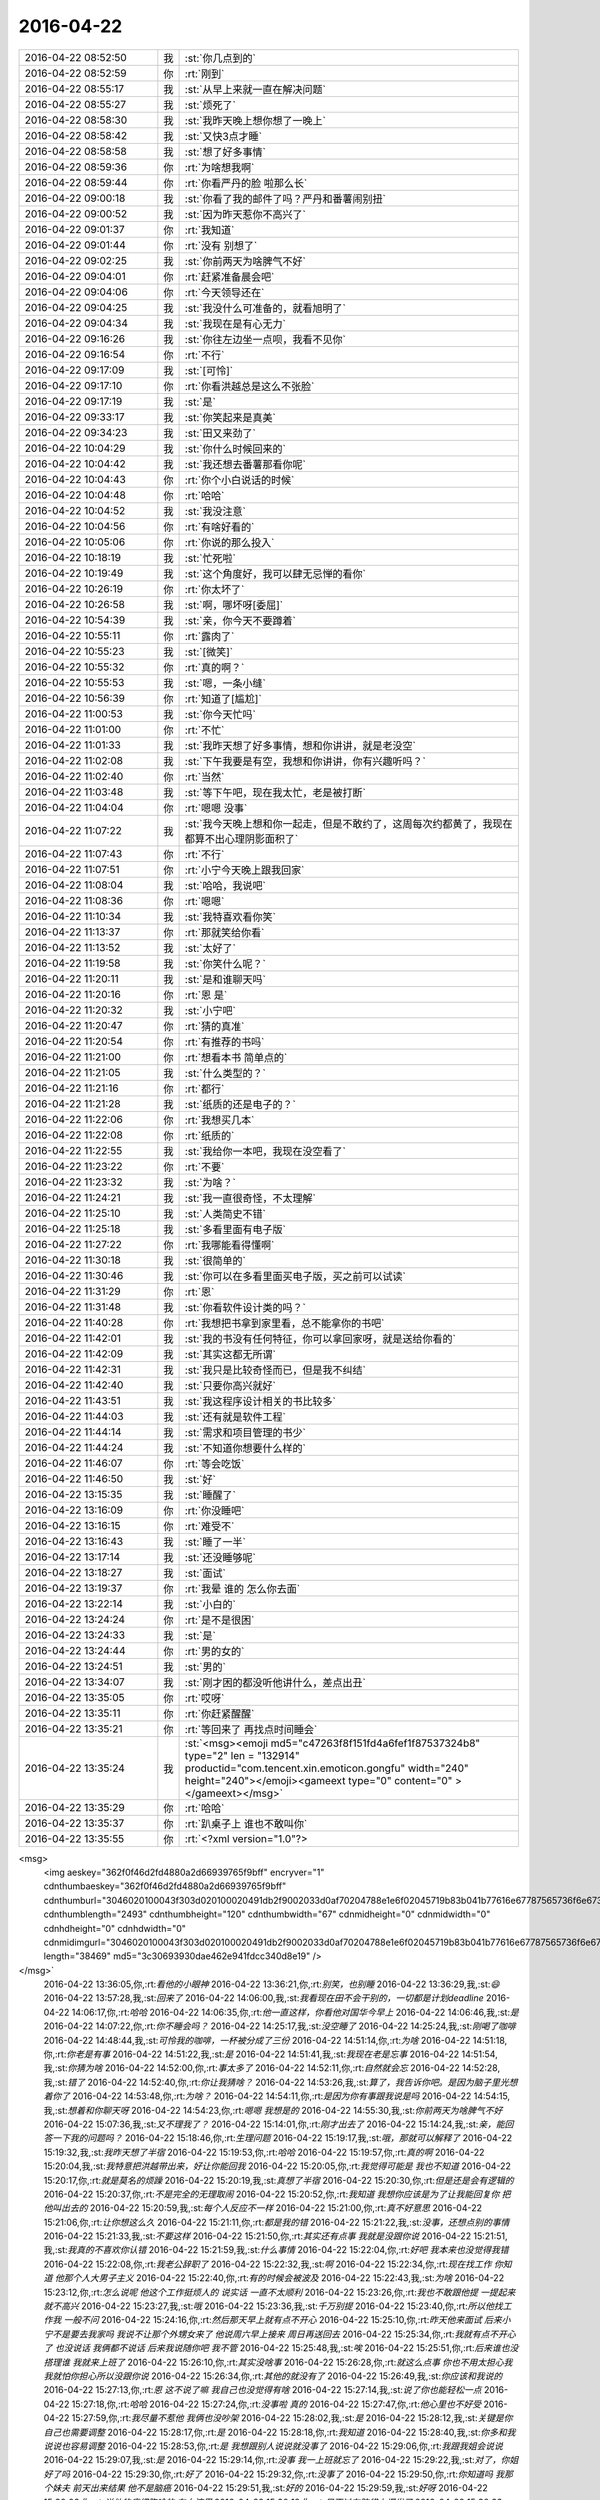 2016-04-22
-------------

.. csv-table::
   :widths: 25, 1, 60

   2016-04-22 08:52:50,我,:st:`你几点到的`
   2016-04-22 08:52:59,你,:rt:`刚到`
   2016-04-22 08:55:17,我,:st:`从早上来就一直在解决问题`
   2016-04-22 08:55:27,我,:st:`烦死了`
   2016-04-22 08:58:30,我,:st:`我昨天晚上想你想了一晚上`
   2016-04-22 08:58:42,我,:st:`又快3点才睡`
   2016-04-22 08:58:58,我,:st:`想了好多事情`
   2016-04-22 08:59:36,你,:rt:`为啥想我啊`
   2016-04-22 08:59:44,你,:rt:`你看严丹的脸 啦那么长`
   2016-04-22 09:00:18,我,:st:`你看了我的邮件了吗？严丹和番薯闹别扭`
   2016-04-22 09:00:52,我,:st:`因为昨天惹你不高兴了`
   2016-04-22 09:01:37,你,:rt:`我知道`
   2016-04-22 09:01:44,你,:rt:`没有 别想了`
   2016-04-22 09:02:25,我,:st:`你前两天为啥脾气不好`
   2016-04-22 09:04:01,你,:rt:`赶紧准备晨会吧`
   2016-04-22 09:04:06,你,:rt:`今天领导还在`
   2016-04-22 09:04:25,我,:st:`我没什么可准备的，就看旭明了`
   2016-04-22 09:04:34,我,:st:`我现在是有心无力`
   2016-04-22 09:16:26,我,:st:`你往左边坐一点呗，我看不见你`
   2016-04-22 09:16:54,你,:rt:`不行`
   2016-04-22 09:17:09,我,:st:`[可怜]`
   2016-04-22 09:17:10,你,:rt:`你看洪越总是这么不张脸`
   2016-04-22 09:17:19,我,:st:`是`
   2016-04-22 09:33:17,我,:st:`你笑起来是真美`
   2016-04-22 09:34:23,我,:st:`田又来劲了`
   2016-04-22 10:04:29,我,:st:`你什么时候回来的`
   2016-04-22 10:04:42,我,:st:`我还想去番薯那看你呢`
   2016-04-22 10:04:43,你,:rt:`你个小白说话的时候`
   2016-04-22 10:04:48,你,:rt:`哈哈`
   2016-04-22 10:04:52,我,:st:`我没注意`
   2016-04-22 10:04:56,你,:rt:`有啥好看的`
   2016-04-22 10:05:06,你,:rt:`你说的那么投入`
   2016-04-22 10:18:19,我,:st:`忙死啦`
   2016-04-22 10:19:49,我,:st:`这个角度好，我可以肆无忌惮的看你`
   2016-04-22 10:26:19,你,:rt:`你太坏了`
   2016-04-22 10:26:58,我,:st:`啊，哪坏呀[委屈]`
   2016-04-22 10:54:39,我,:st:`亲，你今天不要蹲着`
   2016-04-22 10:55:11,你,:rt:`露肉了`
   2016-04-22 10:55:23,我,:st:`[微笑]`
   2016-04-22 10:55:32,你,:rt:`真的啊？`
   2016-04-22 10:55:53,我,:st:`嗯，一条小缝`
   2016-04-22 10:56:39,你,:rt:`知道了[尴尬]`
   2016-04-22 11:00:53,我,:st:`你今天忙吗`
   2016-04-22 11:01:00,你,:rt:`不忙`
   2016-04-22 11:01:33,我,:st:`我昨天想了好多事情，想和你讲讲，就是老没空`
   2016-04-22 11:02:08,我,:st:`下午我要是有空，我想和你讲讲，你有兴趣听吗？`
   2016-04-22 11:02:40,你,:rt:`当然`
   2016-04-22 11:03:48,我,:st:`等下午吧，现在我太忙，老是被打断`
   2016-04-22 11:04:04,你,:rt:`嗯嗯 没事`
   2016-04-22 11:07:22,我,:st:`我今天晚上想和你一起走，但是不敢约了，这周每次约都黄了，我现在都算不出心理阴影面积了`
   2016-04-22 11:07:43,你,:rt:`不行`
   2016-04-22 11:07:51,你,:rt:`小宁今天晚上跟我回家`
   2016-04-22 11:08:04,我,:st:`哈哈，我说吧`
   2016-04-22 11:08:36,你,:rt:`嗯嗯`
   2016-04-22 11:10:34,我,:st:`我特喜欢看你笑`
   2016-04-22 11:13:37,你,:rt:`那就笑给你看`
   2016-04-22 11:13:52,我,:st:`太好了`
   2016-04-22 11:19:58,我,:st:`你笑什么呢？`
   2016-04-22 11:20:11,我,:st:`是和谁聊天吗`
   2016-04-22 11:20:16,你,:rt:`恩 是`
   2016-04-22 11:20:32,我,:st:`小宁吧`
   2016-04-22 11:20:47,你,:rt:`猜的真准`
   2016-04-22 11:20:54,你,:rt:`有推荐的书吗`
   2016-04-22 11:21:00,你,:rt:`想看本书 简单点的`
   2016-04-22 11:21:05,我,:st:`什么类型的？`
   2016-04-22 11:21:16,你,:rt:`都行`
   2016-04-22 11:21:28,我,:st:`纸质的还是电子的？`
   2016-04-22 11:22:06,你,:rt:`我想买几本`
   2016-04-22 11:22:08,你,:rt:`纸质的`
   2016-04-22 11:22:55,我,:st:`我给你一本吧，我现在没空看了`
   2016-04-22 11:23:22,你,:rt:`不要`
   2016-04-22 11:23:32,我,:st:`为啥？`
   2016-04-22 11:24:21,我,:st:`我一直很奇怪，不太理解`
   2016-04-22 11:25:10,我,:st:`人类简史不错`
   2016-04-22 11:25:18,我,:st:`多看里面有电子版`
   2016-04-22 11:27:22,你,:rt:`我哪能看得懂啊`
   2016-04-22 11:30:18,我,:st:`很简单的`
   2016-04-22 11:30:46,我,:st:`你可以在多看里面买电子版，买之前可以试读`
   2016-04-22 11:31:29,你,:rt:`恩`
   2016-04-22 11:31:48,我,:st:`你看软件设计类的吗？`
   2016-04-22 11:40:28,你,:rt:`我想把书拿到家里看，总不能拿你的书吧`
   2016-04-22 11:42:01,我,:st:`我的书没有任何特征，你可以拿回家呀，就是送给你看的`
   2016-04-22 11:42:09,我,:st:`其实这都无所谓`
   2016-04-22 11:42:31,我,:st:`我只是比较奇怪而已，但是我不纠结`
   2016-04-22 11:42:40,我,:st:`只要你高兴就好`
   2016-04-22 11:43:51,我,:st:`我这程序设计相关的书比较多`
   2016-04-22 11:44:03,我,:st:`还有就是软件工程`
   2016-04-22 11:44:14,我,:st:`需求和项目管理的书少`
   2016-04-22 11:44:24,我,:st:`不知道你想要什么样的`
   2016-04-22 11:46:07,你,:rt:`等会吃饭`
   2016-04-22 11:46:50,我,:st:`好`
   2016-04-22 13:15:35,我,:st:`睡醒了`
   2016-04-22 13:16:09,你,:rt:`你没睡吧`
   2016-04-22 13:16:15,你,:rt:`难受不`
   2016-04-22 13:16:43,我,:st:`睡了一半`
   2016-04-22 13:17:14,我,:st:`还没睡够呢`
   2016-04-22 13:18:27,我,:st:`面试`
   2016-04-22 13:19:37,你,:rt:`我晕 谁的 怎么你去面`
   2016-04-22 13:22:14,我,:st:`小白的`
   2016-04-22 13:24:24,你,:rt:`是不是很困`
   2016-04-22 13:24:33,我,:st:`是`
   2016-04-22 13:24:44,你,:rt:`男的女的`
   2016-04-22 13:24:51,我,:st:`男的`
   2016-04-22 13:34:07,我,:st:`刚才困的都没听他讲什么，差点出丑`
   2016-04-22 13:35:05,你,:rt:`哎呀`
   2016-04-22 13:35:11,你,:rt:`你赶紧醒醒`
   2016-04-22 13:35:21,你,:rt:`等回来了 再找点时间睡会`
   2016-04-22 13:35:24,我,:st:`<msg><emoji md5="c47263f8f151fd4a6fef1f87537324b8" type="2" len = "132914" productid="com.tencent.xin.emoticon.gongfu" width="240" height="240"></emoji><gameext type="0" content="0" ></gameext></msg>`
   2016-04-22 13:35:29,你,:rt:`哈哈`
   2016-04-22 13:35:37,你,:rt:`趴桌子上 谁也不敢叫你`
   2016-04-22 13:35:55,你,:rt:`<?xml version="1.0"?>
<msg>
	<img aeskey="362f0f46d2fd4880a2d66939765f9bff" encryver="1" cdnthumbaeskey="362f0f46d2fd4880a2d66939765f9bff" cdnthumburl="3046020100043f303d020100020491db2f9002033d0af70204788e1e6f02045719b83b041b77616e67787565736f6e6737333131315f313436313330333335340201000201000400" cdnthumblength="2493" cdnthumbheight="120" cdnthumbwidth="67" cdnmidheight="0" cdnmidwidth="0" cdnhdheight="0" cdnhdwidth="0" cdnmidimgurl="3046020100043f303d020100020491db2f9002033d0af70204788e1e6f02045719b83b041b77616e67787565736f6e6737333131315f313436313330333335340201000201000400" length="38469" md5="3c30693930dae462e941fdcc340d8e19" />
</msg>`
   2016-04-22 13:36:05,你,:rt:`看他的小眼神`
   2016-04-22 13:36:21,你,:rt:`别笑，也别睡`
   2016-04-22 13:36:29,我,:st:`😄`
   2016-04-22 13:57:28,我,:st:`回来了`
   2016-04-22 14:06:00,我,:st:`我看现在田不会干别的，一切都是计划deadline`
   2016-04-22 14:06:17,你,:rt:`哈哈`
   2016-04-22 14:06:35,你,:rt:`他一直这样，你看他对国华今早上`
   2016-04-22 14:06:46,我,:st:`是`
   2016-04-22 14:07:22,你,:rt:`你不睡会吗？`
   2016-04-22 14:25:17,我,:st:`没空睡了`
   2016-04-22 14:25:24,我,:st:`刚喝了咖啡`
   2016-04-22 14:48:44,我,:st:`可怜我的咖啡，一杯被分成了三份`
   2016-04-22 14:51:14,你,:rt:`为啥`
   2016-04-22 14:51:18,你,:rt:`你老是有事`
   2016-04-22 14:51:22,我,:st:`是`
   2016-04-22 14:51:41,我,:st:`我现在老是忘事`
   2016-04-22 14:51:54,我,:st:`你猜为啥`
   2016-04-22 14:52:00,你,:rt:`事太多了`
   2016-04-22 14:52:11,你,:rt:`自然就会忘`
   2016-04-22 14:52:28,我,:st:`错了`
   2016-04-22 14:52:40,你,:rt:`你让我猜啥？`
   2016-04-22 14:53:26,我,:st:`算了，我告诉你吧。是因为脑子里光想着你了`
   2016-04-22 14:53:48,你,:rt:`为啥？`
   2016-04-22 14:54:11,你,:rt:`是因为你有事跟我说是吗`
   2016-04-22 14:54:15,我,:st:`想着和你聊天呀`
   2016-04-22 14:54:23,你,:rt:`嗯嗯 我想是的`
   2016-04-22 14:55:30,我,:st:`你前两天为啥脾气不好`
   2016-04-22 15:07:36,我,:st:`又不理我了？`
   2016-04-22 15:14:01,你,:rt:`刚才出去了`
   2016-04-22 15:14:24,我,:st:`亲，能回答一下我的问题吗？`
   2016-04-22 15:18:46,你,:rt:`生理问题`
   2016-04-22 15:19:17,我,:st:`哦，那就可以解释了`
   2016-04-22 15:19:32,我,:st:`我昨天想了半宿`
   2016-04-22 15:19:53,你,:rt:`哈哈`
   2016-04-22 15:19:57,你,:rt:`真的啊`
   2016-04-22 15:20:04,我,:st:`我特意把洪越带出来，好让你能回我`
   2016-04-22 15:20:05,你,:rt:`我觉得可能是 我也不知道`
   2016-04-22 15:20:17,你,:rt:`就是莫名的烦躁`
   2016-04-22 15:20:19,我,:st:`真想了半宿`
   2016-04-22 15:20:30,你,:rt:`但是还是会有逻辑的`
   2016-04-22 15:20:37,你,:rt:`不是完全的无理取闹`
   2016-04-22 15:20:52,你,:rt:`我知道 我想你应该是为了让我能回复你 把他叫出去的`
   2016-04-22 15:20:59,我,:st:`每个人反应不一样`
   2016-04-22 15:21:00,你,:rt:`真不好意思`
   2016-04-22 15:21:06,你,:rt:`让你想这么久`
   2016-04-22 15:21:11,你,:rt:`都是我的错`
   2016-04-22 15:21:22,我,:st:`没事，还想点别的事情`
   2016-04-22 15:21:33,我,:st:`不要这样`
   2016-04-22 15:21:50,你,:rt:`其实还有点事 我就是没跟你说`
   2016-04-22 15:21:51,我,:st:`我真的不喜欢你认错`
   2016-04-22 15:21:59,我,:st:`什么事情`
   2016-04-22 15:22:04,你,:rt:`好吧 我本来也没觉得我错`
   2016-04-22 15:22:08,你,:rt:`我老公辞职了`
   2016-04-22 15:22:32,我,:st:`啊`
   2016-04-22 15:22:34,你,:rt:`现在找工作 你知道 他那个人大男子主义`
   2016-04-22 15:22:40,你,:rt:`有的时候会被波及`
   2016-04-22 15:22:43,我,:st:`为啥`
   2016-04-22 15:23:12,你,:rt:`怎么说呢 他这个工作挺烦人的 说实话 一直不太顺利`
   2016-04-22 15:23:26,你,:rt:`我也不敢跟他提 一提起来就不高兴`
   2016-04-22 15:23:27,我,:st:`哦`
   2016-04-22 15:23:36,我,:st:`千万别提`
   2016-04-22 15:23:40,你,:rt:`所以他找工作我 一般不问`
   2016-04-22 15:24:16,你,:rt:`然后那天早上就有点不开心`
   2016-04-22 15:25:10,你,:rt:`昨天他来面试 后来小宁不是要去我家吗 我说不让那个外甥女来了 他说周六早上接来 周日再送回去`
   2016-04-22 15:25:34,你,:rt:`我就有点不开心了 也没说话 我俩都不说话 后来我说随你吧 我不管`
   2016-04-22 15:25:48,我,:st:`唉`
   2016-04-22 15:25:51,你,:rt:`后来谁也没搭理谁 我就来上班了`
   2016-04-22 15:26:10,你,:rt:`其实没啥事`
   2016-04-22 15:26:28,你,:rt:`就这么点事 你也不用太担心我 我就怕你担心所以没跟你说`
   2016-04-22 15:26:34,你,:rt:`其他的就没有了`
   2016-04-22 15:26:49,我,:st:`你应该和我说的`
   2016-04-22 15:27:13,你,:rt:`恩 这不说了嘛 我自己也没觉得有啥`
   2016-04-22 15:27:14,我,:st:`说了你也能轻松一点`
   2016-04-22 15:27:18,你,:rt:`哈哈`
   2016-04-22 15:27:24,你,:rt:`没事啦 真的`
   2016-04-22 15:27:47,你,:rt:`他心里也不好受`
   2016-04-22 15:27:59,你,:rt:`我尽量不惹他 我俩也没吵架`
   2016-04-22 15:28:02,我,:st:`是`
   2016-04-22 15:28:12,我,:st:`关键是你自己也需要调整`
   2016-04-22 15:28:17,你,:rt:`是`
   2016-04-22 15:28:18,你,:rt:`我知道`
   2016-04-22 15:28:40,我,:st:`你多和我说说也容易调整`
   2016-04-22 15:28:53,你,:rt:`是 我想跟别人说说就没事了`
   2016-04-22 15:29:06,你,:rt:`我跟我姐会说说`
   2016-04-22 15:29:07,我,:st:`是`
   2016-04-22 15:29:14,你,:rt:`没事 我一上班就忘了`
   2016-04-22 15:29:22,我,:st:`对了，你姐好了吗`
   2016-04-22 15:29:30,你,:rt:`好了`
   2016-04-22 15:29:32,你,:rt:`没事了`
   2016-04-22 15:29:50,你,:rt:`你知道吗 我那个妹夫 前天出来结果 他不是脑癌`
   2016-04-22 15:29:51,我,:st:`好的`
   2016-04-22 15:29:59,我,:st:`好呀`
   2016-04-22 15:30:02,你,:rt:`说他的癌细胞啥的 在血液里`
   2016-04-22 15:30:12,你,:rt:`只不过在脑袋上爆发了`
   2016-04-22 15:30:22,你,:rt:`现在做血液透析呢`
   2016-04-22 15:30:39,我,:st:`哦`
   2016-04-22 15:30:46,我,:st:`应该还有希望`
   2016-04-22 15:31:13,你,:rt:`说要是不把血液弄好 造成别的器官的毛病就足够要他的命`
   2016-04-22 15:31:16,你,:rt:`多恐怖`
   2016-04-22 15:31:47,我,:st:`是`
   2016-04-22 15:35:08,我,:st:`昨天我又把这几天咱们的聊天记录看了一下`
   2016-04-22 15:35:28,我,:st:`我当时是有几个问题的`
   2016-04-22 15:35:43,你,:rt:`怎么了 什么问题`
   2016-04-22 15:35:50,我,:st:`一个就是你发火`
   2016-04-22 15:36:08,我,:st:`我觉得和你平时不一样，所以想找找原因`
   2016-04-22 15:36:24,我,:st:`现在这个原因找到了`
   2016-04-22 15:36:41,我,:st:`还有就是我问过你是不是对我在意了`
   2016-04-22 15:36:52,我,:st:`从这几天的聊天上看`
   2016-04-22 15:36:57,我,:st:`感觉好像是`
   2016-04-22 15:37:14,你,:rt:`是啊`
   2016-04-22 15:37:16,我,:st:`但是我的直觉上觉得还有深层次的原因`
   2016-04-22 15:37:23,你,:rt:`哈哈`
   2016-04-22 15:37:25,我,:st:`现在看应该不是`
   2016-04-22 15:37:36,我,:st:`主要还是因为你自己心里有事`
   2016-04-22 15:38:17,我,:st:`从心理上说你对我有依赖，这个是正常的`
   2016-04-22 15:38:24,你,:rt:`然后呢`
   2016-04-22 15:38:28,我,:st:`由于你最近有些事情不顺`
   2016-04-22 15:38:37,你,:rt:`不至于吧`
   2016-04-22 15:38:55,我,:st:`我最近又比较忙`
   2016-04-22 15:38:56,你,:rt:`每到那么不顺的地步`
   2016-04-22 15:39:08,我,:st:`和你交流的不够`
   2016-04-22 15:39:21,你,:rt:`你不忙我也可能不告诉你`
   2016-04-22 15:39:33,你,:rt:`是你一直在问我`
   2016-04-22 15:39:49,我,:st:`就是因为我最近在你身上花的心思少，所以我就没有注意到你的反常`
   2016-04-22 15:40:09,我,:st:`然后你就有不安全感`
   2016-04-22 15:40:52,我,:st:`你有好几次说过，我不在的时候会突然想我`
   2016-04-22 15:41:00,你,:rt:`是`
   2016-04-22 15:41:04,你,:rt:`不过你没搭理我`
   2016-04-22 15:41:07,我,:st:`其实不是你在意我`
   2016-04-22 15:41:29,我,:st:`是因为我不在，你心理上缺乏依靠`
   2016-04-22 15:41:34,我,:st:`等我一下`
   2016-04-22 15:42:53,你,:rt:`这个逻辑关系是纯理性分析吗`
   2016-04-22 15:43:01,我,:st:`是`
   2016-04-22 15:43:04,你,:rt:`不过你错了几点`
   2016-04-22 15:43:11,我,:st:`哪错了`
   2016-04-22 15:43:45,你,:rt:`第一，你放大了最近经历的“不顺”对我的影响`
   2016-04-22 15:44:54,你,:rt:`第二，你放大了不安全感在这件事上的影响`
   2016-04-22 15:45:38,你,:rt:`每个因素都是一点点的偏差，所以结果不太正确`
   2016-04-22 15:49:38,我,:st:`哈哈`
   2016-04-22 15:49:44,我,:st:`你说对了`
   2016-04-22 15:50:00,我,:st:`因为我不知道你的情况`
   2016-04-22 15:50:01,你,:rt:`所以 我刚才问你 你是绝对理性吗`
   2016-04-22 15:50:15,你,:rt:`对 你只能从 我的表现做判断`
   2016-04-22 15:50:44,你,:rt:`要是你没有偏向 最好`
   2016-04-22 15:51:22,你,:rt:`不过 你刚才说的 不是你昨天晚上想的`
   2016-04-22 15:51:33,你,:rt:`你还没有跟我说你昨晚上想的呢`
   2016-04-22 15:52:19,你,:rt:`我想听`
   2016-04-22 15:52:34,你,:rt:`领导叫你吗 ？  有事吗？`
   2016-04-22 15:53:35,我,:st:`说完了`
   2016-04-22 15:53:57,我,:st:`马上和你讲`
   2016-04-22 15:55:34,我,:st:`领导让我和小白谈把技术人员调过来的事情，刚才去和领导汇报`
   2016-04-22 16:00:18,我,:st:`你认为我昨晚上想的是什么？和什么相关？`
   2016-04-22 16:02:28,我,:st:`我这么问你是因为你说这些不是我昨晚想的，所以我想看看你认为我想的是什么`
   2016-04-22 16:11:59,我,:st:`又被番薯拦住了`
   2016-04-22 16:17:31,我,:st:`？`
   2016-04-22 16:19:24,你,:rt:`等`
   2016-04-22 16:25:36,你,:rt:`先报个加班`
   2016-04-22 16:25:58,你,:rt:`你怎么能想那么久呢`
   2016-04-22 16:26:08,我,:st:`好的，你要是周日来就给我发个消息，我要是没有你的消息我就不来了`
   2016-04-22 16:26:09,你,:rt:`我看旭明有点顶不住了`
   2016-04-22 16:26:15,你,:rt:`好的`
   2016-04-22 16:26:19,我,:st:`没事，他顶得住`
   2016-04-22 16:26:32,你,:rt:`身体能行吗`
   2016-04-22 16:26:37,我,:st:`我想那么久是因为我很重视你`
   2016-04-22 16:26:45,我,:st:`熬过来就好了`
   2016-04-22 16:26:57,你,:rt:`我当然知道你重视我`
   2016-04-22 16:27:07,你,:rt:`看吧 已经摔摔打打的了`
   2016-04-22 16:27:16,我,:st:`你能先回答我的问题吗`
   2016-04-22 16:27:29,你,:rt:`哪个？`
   2016-04-22 16:27:47,我,:st:`你认为我昨晚上想的是什么？和什么相关？`
   2016-04-22 16:28:38,你,:rt:`我不知道，所以问你`
   2016-04-22 16:29:24,我,:st:`那你怎么认为我说的不是晚上想的呢`
   2016-04-22 16:32:08,你,:rt:`你说的是在我今天给你提供信息后得出的结果`
   2016-04-22 16:32:35,你,:rt:`你昨晚不会想这些啊`
   2016-04-22 16:32:45,我,:st:`不全是，我思考了各种可能性`
   2016-04-22 16:32:56,我,:st:`所以我才会问你是不是来了`
   2016-04-22 16:33:08,我,:st:`当然你对象的事情是我刚知道`
   2016-04-22 16:33:15,你,:rt:`这也是一种可能性啊`
   2016-04-22 16:33:24,我,:st:`这也解释了我昨天没有想通的一些东西`
   2016-04-22 16:33:25,你,:rt:`你还想什么了`
   2016-04-22 16:33:27,我,:st:`对呀`
   2016-04-22 16:33:43,我,:st:`我昨天主要还是想你说的我若无其事的说我花在你身上的心思少了`
   2016-04-22 16:34:12,我,:st:`这里有两个重点：若无其事，花心思少`
   2016-04-22 16:34:19,你,:rt:`对啊 这跟大姨妈没有关系啊`
   2016-04-22 16:34:52,你,:rt:`回过来 我说的 你判断的些许偏差`
   2016-04-22 16:35:16,你,:rt:`生理期对我的作用 以及我老公工作对我的影响 没有那么大`
   2016-04-22 16:35:18,我,:st:`这件事情没有关系`
   2016-04-22 16:35:26,你,:rt:`我还是有我自己的逻辑的`
   2016-04-22 16:35:51,我,:st:`我说的意思是我自己思考的过程中我想到了各种因素`
   2016-04-22 16:36:03,你,:rt:`恩 我知道`
   2016-04-22 16:36:10,我,:st:`对这些因素的权重我肯定不如你明白`
   2016-04-22 16:36:24,你,:rt:`除了现在这个 你还想到什么了`
   2016-04-22 16:36:30,你,:rt:`我想知道你想的过程`
   2016-04-22 16:36:33,我,:st:`但是这些因素的影响的肯定存在`
   2016-04-22 16:36:44,你,:rt:`结果并不重要`
   2016-04-22 16:36:59,我,:st:`如果你不在生理期，那么你很可能不会发火，就忍了`
   2016-04-22 16:37:12,我,:st:`那好，我接着说`
   2016-04-22 16:37:36,我,:st:`我不知道我说花心思少对你来说是不是有点意外`
   2016-04-22 16:38:24,你,:rt:`接着说`
   2016-04-22 16:38:30,你,:rt:`我当时很难过`
   2016-04-22 16:38:50,我,:st:`其实这是我自己反思出来的`
   2016-04-22 16:39:13,我,:st:`你说最近咱俩联系少，表面上看是我太忙，没有空，可是我一直认为内因是最重要的，忙只是外因，所以我自己对自己进行了反思`
   2016-04-22 16:39:40,我,:st:`这个反思其实是很短的时间，我经常做这样的反思`
   2016-04-22 16:39:53,我,:st:`你可以这么理解`
   2016-04-22 16:40:13,我,:st:`表面上看，我忙，事情多，我就和你联系少了`
   2016-04-22 16:40:24,我,:st:`似乎很合理`
   2016-04-22 16:40:42,我,:st:`我也没有做错什么`
   2016-04-22 16:40:43,你,:rt:`我知道`
   2016-04-22 16:40:48,我,:st:`但是不对`
   2016-04-22 16:40:51,你,:rt:`我知道你的意思`
   2016-04-22 16:41:07,我,:st:`我需要排除外因`
   2016-04-22 16:41:22,你,:rt:`那这个内因让我很难过`
   2016-04-22 16:41:28,你,:rt:`我想为什么会这样`
   2016-04-22 16:41:33,我,:st:`去发现自己真正的内因`
   2016-04-22 16:41:43,我,:st:`待会和你讲为什么会这样`
   2016-04-22 16:41:59,我,:st:`通过对自己的反思`
   2016-04-22 16:42:08,你,:rt:`我想说 现在谈论这件事已经没有丝毫的感情了`
   2016-04-22 16:42:09,我,:st:`我发现还是因为我自己花的心思少了，比如今天我就是花了很多心思，所以现在能和你聊天`
   2016-04-22 16:42:46,我,:st:`而且咱俩之间主要还是我主动你被动，这两者加起来就导致了联系少了`
   2016-04-22 16:43:31,我,:st:`至于为啥会少花心思，我先问你一个问题`
   2016-04-22 16:44:11,我,:st:`平时你和你对象应该感情非常好，有没有他上班的时候忽略你的信息的事情发生？`
   2016-04-22 16:44:44,我,:st:`就是所谓的不秒回`
   2016-04-22 16:45:49,你,:rt:`很多啊`
   2016-04-22 16:46:10,我,:st:`其实是同一个原因`
   2016-04-22 16:46:27,我,:st:`很多时候我们人总是在乎短期利益`
   2016-04-22 16:46:29,我,:st:`比如我`
   2016-04-22 16:46:43,我,:st:`由于事情多了，我就只顾眼前的事情了`
   2016-04-22 16:46:46,你,:rt:`不明白`
   2016-04-22 16:46:51,你,:rt:`好吧`
   2016-04-22 16:47:00,你,:rt:`可以接受`
   2016-04-22 16:47:01,我,:st:`但是忘了最重要的东西`
   2016-04-22 16:47:21,我,:st:`就好像你对象忙起来就会把你忘了一样`
   2016-04-22 16:47:41,我,:st:`这个有动物性，也有社会性因素`
   2016-04-22 16:48:07,我,:st:`我说过你的快乐是我的快乐`
   2016-04-22 16:48:24,我,:st:`我也知道和你不联系会导致你不快乐`
   2016-04-22 16:48:57,我,:st:`但是在短期压力面前，我被自己的本能所左右`
   2016-04-22 16:49:42,我,:st:`我回想了一下，那段时间当我稍微压力小一点的时候，我就会和你聊天`
   2016-04-22 16:49:59,我,:st:`但是只要压力上来，我就立刻转移了注意力`
   2016-04-22 16:50:05,你,:rt:`恩 是`
   2016-04-22 16:50:08,你,:rt:`好的`
   2016-04-22 16:50:36,你,:rt:`分析的很好`
   2016-04-22 16:50:43,我,:st:`也就是说，和以前相比，我把更多的注意力放到了其他的地方`
   2016-04-22 16:50:49,你,:rt:`嗯嗯`
   2016-04-22 16:50:59,你,:rt:`你知道我怎么想的吗`
   2016-04-22 16:51:01,我,:st:`所以对你的心思必然就少了`
   2016-04-22 16:51:04,我,:st:`你说说`
   2016-04-22 16:51:20,你,:rt:`我想的还是很基本的`
   2016-04-22 16:52:29,我,:st:`嗯`
   2016-04-22 16:54:16,你,:rt:`我总是不能体会你对我的喜欢啊 承诺啊 到底是怎么回事`
   2016-04-22 16:54:35,你,:rt:`我很能感受到你那几天的压力`
   2016-04-22 16:55:00,你,:rt:`然后你说那句话的时候我就一下子害怕起来了`
   2016-04-22 16:55:24,我,:st:`害怕什么`
   2016-04-22 16:59:26,你,:rt:`怕你不在我身上花心思了`
   2016-04-22 17:01:37,我,:st:`明白了`
   2016-04-22 17:02:02,我,:st:`你现在不能体会主要还是和你的认知与我的差距造成的`
   2016-04-22 17:02:12,我,:st:`我给你说一下吧`
   2016-04-22 17:02:30,你,:rt:`恩`
   2016-04-22 17:02:31,我,:st:`我说我花心思少了，这个是我在描述一个客观事实`
   2016-04-22 17:02:36,你,:rt:`我还没说完呢`
   2016-04-22 17:02:48,我,:st:`那你接着说，我等你说完`
   2016-04-22 17:07:33,你,:rt:`我当时看到你说的这句话第一反映是这个`
   2016-04-22 17:07:50,你,:rt:`然后就是想为什么会花心思少了呢`
   2016-04-22 17:08:25,你,:rt:`会不会是不喜欢我了，或者说觉得没啥意思`
   2016-04-22 17:08:52,你,:rt:`然后就是怎样让他别不喜欢我呢`
   2016-04-22 17:09:00,你,:rt:`后来没想出办法来`
   2016-04-22 17:09:07,你,:rt:`我就开始逃避这个问题`
   2016-04-22 17:09:17,你,:rt:`我就开始埋怨我自己被你控制`
   2016-04-22 17:09:46,你,:rt:`埋怨自己不争气之类的`
   2016-04-22 17:10:13,你,:rt:`后来想不出答案就开始折磨你了`
   2016-04-22 17:10:19,我,:st:`看得我好心疼`
   2016-04-22 17:10:20,你,:rt:`问你为什么这样`
   2016-04-22 17:10:24,你,:rt:`没事`
   2016-04-22 17:10:28,你,:rt:`不用心疼`
   2016-04-22 17:11:17,你,:rt:`你说我是不是一点成长也没有`
   2016-04-22 17:11:21,你,:rt:`总是那样`
   2016-04-22 17:11:27,我,:st:`不是`
   2016-04-22 17:11:34,你,:rt:`你等我说完`
   2016-04-22 17:11:35,我,:st:`或者说你的成长在其他方面`
   2016-04-22 17:11:39,我,:st:`好的`
   2016-04-22 17:12:36,你,:rt:`你记得我问你的那个问题吗`
   2016-04-22 17:12:44,你,:rt:`我说，我听到你说`
   2016-04-22 17:13:09,你,:rt:`你在我身上花的心思少了后，我会生气`
   2016-04-22 17:13:19,你,:rt:`我不知道我为什么会生气`
   2016-04-22 17:13:40,你,:rt:`我想的答案就是，可能我更在意你了`
   2016-04-22 17:14:07,我,:st:`恩`
   2016-04-22 17:14:09,你,:rt:`但是你根本没想到我又感性了`
   2016-04-22 17:14:26,你,:rt:`所以就一直纠结心思和若无其事`
   2016-04-22 17:14:44,你,:rt:`直到今天你跟我说你想到我更在意你了`
   2016-04-22 17:15:00,你,:rt:`我心里其实一直是这么想的`
   2016-04-22 17:15:08,你,:rt:`但是我又比较害怕，`
   2016-04-22 17:15:20,我,:st:`嗯`
   2016-04-22 17:15:23,你,:rt:`所以我想让你告诉我别的答案`
   2016-04-22 17:15:48,你,:rt:`我害怕是因为我觉得更在意你这件事不好`
   2016-04-22 17:15:57,你,:rt:`我害怕自己这样`
   2016-04-22 17:16:07,我,:st:`明白了`
   2016-04-22 17:16:13,你,:rt:`你明白了吗`
   2016-04-22 17:16:25,你,:rt:`其实我始终还是超级简单，`
   2016-04-22 17:16:34,我,:st:`是`
   2016-04-22 17:16:41,你,:rt:`遇到感情的事，超级不理性`
   2016-04-22 17:16:52,我,:st:`嗯`
   2016-04-22 17:18:12,我,:st:`说完了吗？`
   2016-04-22 17:19:48,你,:rt:`恩`
   2016-04-22 17:19:50,你,:rt:`没了`
   2016-04-22 17:19:59,我,:st:`好的`
   2016-04-22 17:20:06,我,:st:`我说一下我的看法吧`
   2016-04-22 17:20:40,我,:st:`首先我承认我确实没有想到你的简单`
   2016-04-22 17:21:44,我,:st:`有些点上我还是认为你是理性的`
   2016-04-22 17:22:56,我,:st:`其次关于是否在意这件事情，我的看法没有你那么严重，所以也没有办法第一时间想到你所想的`
   2016-04-22 17:23:17,我,:st:`很多时候我是把你当成平等的朋友来看的`
   2016-04-22 17:24:12,我,:st:`你刚才在说的过程中我就在反思自己为什么没有想到你的想法`
   2016-04-22 17:25:05,我,:st:`根本原因还是因为认知差，我潜意识里面忽略了咱俩之间的认知差，特别是在男女关系上`
   2016-04-22 17:25:19,我,:st:`所以我从来不会往这上面想`
   2016-04-22 17:26:22,我,:st:`因为我没有意识到认知差，所以从开始我就错了，其实我要是意识到了，那么你说的这些我都是可以推理出来的`
   2016-04-22 17:28:21,我,:st:`好了，现在从另一个角度来说，`
   2016-04-22 17:31:20,我,:st:`我知道你的担心，也知道原因，为此我也为你写了一篇文章，但是我自己却忽略了这个原因对你的影响，我自己感觉这件事就已经解决了，后来和你聊的时候几乎都不涉及到这个主题，也并没有进一步帮助你`
   2016-04-22 17:32:04,我,:st:`有一段时间我感觉你比以前好了很多，所以我就认为你可以依靠自己的力量走出来了`
   2016-04-22 17:32:35,我,:st:`我就把我自己的注意力转向了锻炼你的建模能力和思维训练`
   2016-04-22 17:33:12,我,:st:`现在看这个原因对你的影响远远没有消除，甚至有卷土重来的趋势`
   2016-04-22 17:33:53,我,:st:`对于我来说，这不是什么问题，是因为我已经看透了，可是对于你来说，这却是你最大的问题`
   2016-04-22 17:34:16,我,:st:`如果你走不出来，对你的影响将是一生的`
   2016-04-22 17:47:11,你,:rt:`你写了这么多`
   2016-04-22 17:47:15,你,:rt:`我刚才打电话了`
   2016-04-22 17:47:20,我,:st:`我知道`
   2016-04-22 17:47:38,你,:rt:`你帮帮我吧`
   2016-04-22 17:48:07,我,:st:`是，我肯定帮你`
   2016-04-22 17:48:19,我,:st:`刚才我看的时候就特别心疼`
   2016-04-22 17:48:29,我,:st:`我一定帮你走出来`
   2016-04-22 17:54:57,你,:rt:`恩`
   2016-04-22 18:08:36,你,:rt:`你要回家吗`
   2016-04-22 18:08:39,你,:rt:`这么早`
   2016-04-22 18:08:55,我,:st:`我想和旭明聊点东西`
   2016-04-22 18:09:00,我,:st:`管理的`
   2016-04-22 18:09:22,你,:rt:`嗯嗯`
   2016-04-22 18:09:23,我,:st:`我得扶上马送一程`
   2016-04-22 18:09:24,你,:rt:`好`
   2016-04-22 18:09:29,你,:rt:`哈哈`
   2016-04-22 18:09:34,你,:rt:`好`
   2016-04-22 18:09:44,我,:st:`你几点走？`
   2016-04-22 18:10:00,你,:rt:`一会就走`
   2016-04-22 18:10:09,我,:st:`好的`
   2016-04-22 18:21:26,我,:st:`忙啥呢，还不走，小宁等你呢吧`
   2016-04-22 18:21:45,你,:rt:`走 马上走`
   2016-04-22 18:23:22,你,:rt:`领导后好心情不错`
   2016-04-22 18:23:29,你,:rt:`今天`
   2016-04-22 18:23:33,你,:rt:`打错这么多字`
   2016-04-22 18:23:37,你,:rt:`回家`
   2016-04-22 18:23:41,我,:st:`好`
   2016-04-22 18:27:08,你,:rt:`张胖子到底走不走`
   2016-04-22 18:27:13,我,:st:`不走`
   2016-04-22 18:27:18,你,:rt:`他知道你跟他有话说吗`
   2016-04-22 18:27:19,我,:st:`7点`
   2016-04-22 18:27:22,你,:rt:`笨蛋`
   2016-04-22 18:27:27,我,:st:`我和他说了`
   2016-04-22 18:27:45,我,:st:`我突然想看看小宁长啥样了[偷笑]`
   2016-04-22 18:28:00,你,:rt:`你跟我一起下去呗`
   2016-04-22 18:28:15,我,:st:`算了`
   2016-04-22 18:28:38,你,:rt:`在里屋不能老聊天了`
   2016-04-22 18:28:40,你,:rt:`走了`
   2016-04-22 18:28:48,我,:st:`bye`
   2016-04-22 18:28:59,你,:rt:`最近怎么这么洋气了`
   2016-04-22 18:29:11,你,:rt:`走了`
   2016-04-22 18:29:15,我,:st:`就会这一个`
   2016-04-22 18:29:19,我,:st:`[呲牙]`
   2016-04-22 18:29:36,你,:rt:`<msg><emoji fromusername = "lihui9097" tousername = "wangxuesong73" type="2" idbuffer="media:0_0" md5="10f99ca36a2d68f86f1a5ccf8587608b" len = "135912" productid="com.tencent.xin.emoticon.ali2" androidmd5="10f99ca36a2d68f86f1a5ccf8587608b" androidlen="135912" s60v3md5 = "10f99ca36a2d68f86f1a5ccf8587608b" s60v3len="135912" s60v5md5 = "10f99ca36a2d68f86f1a5ccf8587608b" s60v5len="135912" cdnurl = "http://emoji.qpic.cn/wx_emoji/bXLQ2CQtPMq3FZAVaFoiaN6sIkBiacT5oh7pNHbvibM84C48xyu7voictg/" designerid = "" thumburl = "http://mmbiz.qpic.cn/mmemoticon/dx4Y70y9Xcv4yfSKyEvKbRzwejH3DQOrMpQUiaTwfretPcXCbhvcOFg/0" encrypturl = "http://emoji.qpic.cn/wx_emoji/WaSaWflrrknz7KcyRMZ6DibsibX9Ric4aQQR6SSOofoznE1hkpdrbwYxA/" aeskey= "7bf49f49e752a42ae3f9380f550eace6" width= "240" height= "240" ></emoji> <gameext type="0" content="0" ></gameext></msg>`
   2016-04-22 23:35:27,你,:rt:`跟旭明聊的怎样`
   2016-04-22 23:36:15,我,:st:`还不错`
   2016-04-22 23:38:08,你,:rt:`恩，你还没睡觉`
   2016-04-22 23:38:28,我,:st:`没有，你怎么有空`
   2016-04-22 23:38:42,你,:rt:`跟小宁一起睡`
   2016-04-22 23:38:56,我,:st:`哦`
   2016-04-22 23:39:26,你,:rt:`他送你回家的？`
   2016-04-22 23:39:55,我,:st:`没有，送到地铁`
   2016-04-22 23:40:21,你,:rt:`哦，好好交代交代他`
   2016-04-22 23:40:37,我,:st:`是，说了40分钟`
   2016-04-22 23:40:56,你,:rt:`好`
   2016-04-22 23:41:58,你,:rt:`睡觉啦`
   2016-04-22 23:42:06,我,:st:`领导现在还在给我们布置任务`
   2016-04-22 23:42:13,你,:rt:`看你没什么说的`
   2016-04-22 23:42:20,你,:rt:`布置啥啊？`
   2016-04-22 23:42:28,我,:st:`浙江移动的`
   2016-04-22 23:42:37,你,:rt:`唉，怎么这么多事`
   2016-04-22 23:42:39,我,:st:`刚才去回领导了`
   2016-04-22 23:43:03,你,:rt:`没事`
   2016-04-22 23:43:11,我,:st:`你不困吗`
   2016-04-22 23:43:58,你,:rt:`困`
   2016-04-22 23:44:09,我,:st:`睡吧`
   2016-04-22 23:44:33,你,:rt:`恩`